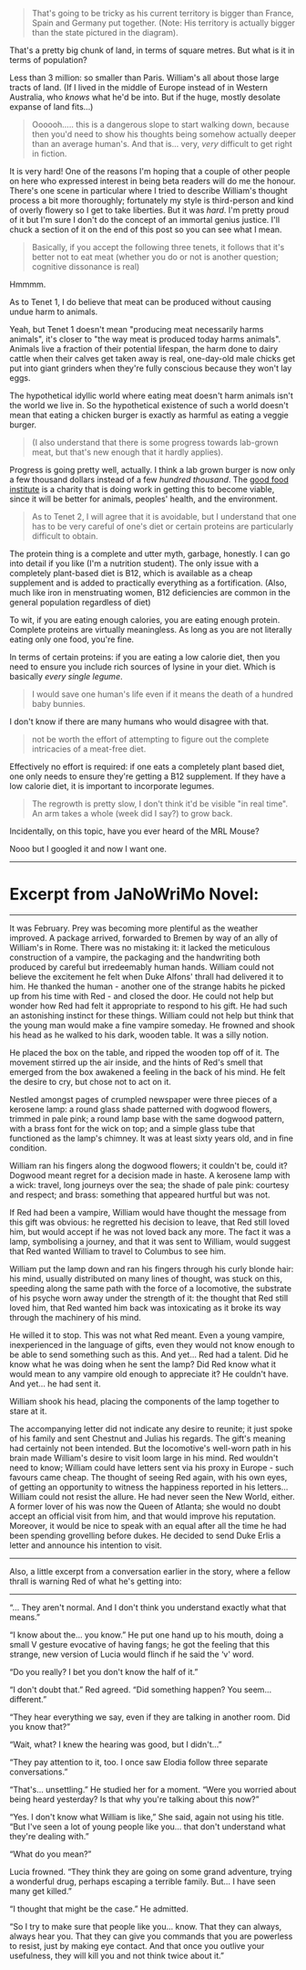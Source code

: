 :PROPERTIES:
:Author: MagicWeasel
:Score: 2
:DateUnix: 1493455714.0
:DateShort: 2017-Apr-29
:END:

#+begin_quote

  #+begin_quote
    That's going to be tricky as his current territory is bigger than France, Spain and Germany put together. (Note: His territory is actually bigger than the state pictured in the diagram).
  #+end_quote

  That's a pretty big chunk of land, in terms of square metres. But what is it in terms of population?
#+end_quote

Less than 3 million: so smaller than Paris. William's all about those large tracts of land. (If I lived in the middle of Europe instead of in Western Australia, who /knows/ what he'd be into. But if the huge, mostly desolate expanse of land fits...)

#+begin_quote
  Oooooh..... this is a dangerous slope to start walking down, because then you'd need to show his thoughts being somehow actually deeper than an average human's. And that is... very, /very/ difficult to get right in fiction.
#+end_quote

It is very hard! One of the reasons I'm hoping that a couple of other people on here who expressed interest in being beta readers will do me the honour. There's one scene in particular where I tried to describe William's thought process a bit more thoroughly; fortunately my style is third-person and kind of overly flowery so I get to take liberties. But it was /hard/. I'm pretty proud of it but I'm sure I don't do the concept of an immortal genius justice. I'll chuck a section of it on the end of this post so you can see what I mean.

#+begin_quote

  #+begin_quote
    Basically, if you accept the following three tenets, it follows that it's better not to eat meat (whether you do or not is another question; cognitive dissonance is real)
  #+end_quote

  Hmmmm.

  As to Tenet 1, I do believe that meat can be produced without causing undue harm to animals.
#+end_quote

Yeah, but Tenet 1 doesn't mean "producing meat necessarily harms animals", it's closer to "the way meat is produced today harms animals". Animals live a fraction of their potential lifespan, the harm done to dairy cattle when their calves get taken away is real, one-day-old male chicks get put into giant grinders when they're fully conscious because they won't lay eggs.

The hypothetical idyllic world where eating meat doesn't harm animals isn't the world we live in. So the hypothetical existence of such a world doesn't mean that eating a chicken burger is exactly as harmful as eating a veggie burger.

#+begin_quote
  (I also understand that there is some progress towards lab-grown meat, but that's new enough that it hardly applies).
#+end_quote

Progress is going pretty well, actually. I think a lab grown burger is now only a few thousand dollars instead of a few /hundred thousand/. The [[http://www.gfi.org/][good food institute]] is a charity that is doing work in getting this to become viable, since it will be better for animals, peoples' health, and the environment.

#+begin_quote
  As to Tenet 2, I will agree that it is avoidable, but I understand that one has to be very careful of one's diet or certain proteins are particularly difficult to obtain.
#+end_quote

The protein thing is a complete and utter myth, garbage, honestly. I can go into detail if you like (I'm a nutrition student). The only issue with a completely plant-based diet is B12, which is available as a cheap supplement and is added to practically everything as a fortification. (Also, much like iron in menstruating women, B12 deficiencies are common in the general population regardless of diet)

To wit, if you are eating enough calories, you are eating enough protein. Complete proteins are virtually meaningless. As long as you are not literally eating only one food, you're fine.

In terms of certain proteins: if you are eating a low calorie diet, then you need to ensure you include rich sources of lysine in your diet. Which is basically /every single legume/.

#+begin_quote
  I would save one human's life even if it means the death of a hundred baby bunnies.
#+end_quote

I don't know if there are many humans who would disagree with that.

#+begin_quote
  not be worth the effort of attempting to figure out the complete intricacies of a meat-free diet.
#+end_quote

Effectively no effort is required: if one eats a completely plant based diet, one only needs to ensure they're getting a B12 supplement. If they have a low calorie diet, it is important to incorporate legumes.

#+begin_quote

  #+begin_quote
    The regrowth is pretty slow, I don't think it'd be visible "in real time". An arm takes a whole (week did I say?) to grow back.
  #+end_quote

  Incidentally, on this topic, have you ever heard of the MRL Mouse?
#+end_quote

Nooo but I googled it and now I want one.

--------------

* Excerpt from JaNoWriMo Novel:
  :PROPERTIES:
  :CUSTOM_ID: excerpt-from-janowrimo-novel
  :END:

--------------

It was February. Prey was becoming more plentiful as the weather improved. A package arrived, forwarded to Bremen by way of an ally of William's in Rome. There was no mistaking it: it lacked the meticulous construction of a vampire, the packaging and the handwriting both produced by careful but irredeemably human hands. William could not believe the excitement he felt when Duke Alfons' thrall had delivered it to him. He thanked the human - another one of the strange habits he picked up from his time with Red - and closed the door. He could not help but wonder how Red had felt it appropriate to respond to his gift. He had such an astonishing instinct for these things. William could not help but think that the young man would make a fine vampire someday. He frowned and shook his head as he walked to his dark, wooden table. It was a silly notion.

He placed the box on the table, and ripped the wooden top off of it. The movement stirred up the air inside, and the hints of Red's smell that emerged from the box awakened a feeling in the back of his mind. He felt the desire to cry, but chose not to act on it.

Nestled amongst pages of crumpled newspaper were three pieces of a kerosene lamp: a round glass shade patterned with dogwood flowers, trimmed in pale pink; a round lamp base with the same dogwood pattern, with a brass font for the wick on top; and a simple glass tube that functioned as the lamp's chimney. It was at least sixty years old, and in fine condition.

William ran his fingers along the dogwood flowers; it couldn't be, could it? Dogwood meant regret for a decision made in haste. A kerosene lamp with a wick: travel, long journeys over the sea; the shade of pale pink: courtesy and respect; and brass: something that appeared hurtful but was not.

If Red had been a vampire, William would have thought the message from this gift was obvious: he regretted his decision to leave, that Red still loved him, but would accept if he was not loved back any more. The fact it was a lamp, symbolising a journey, and that it was sent to William, would suggest that Red wanted William to travel to Columbus to see him.

William put the lamp down and ran his fingers through his curly blonde hair: his mind, usually distributed on many lines of thought, was stuck on this, speeding along the same path with the force of a locomotive, the substrate of his psyche worn away under the strength of it: the thought that Red still loved him, that Red wanted him back was intoxicating as it broke its way through the machinery of his mind.

He willed it to stop. This was not what Red meant. Even a young vampire, inexperienced in the language of gifts, even they would not know enough to be able to send something such as this. And yet... Red had a talent. Did he know what he was doing when he sent the lamp? Did Red know what it would mean to any vampire old enough to appreciate it? He couldn't have. And yet... he had sent it.

William shook his head, placing the components of the lamp together to stare at it.

The accompanying letter did not indicate any desire to reunite; it just spoke of his family and sent Chestnut and Julias his regards. The gift's meaning had certainly not been intended. But the locomotive's well-worn path in his brain made William's desire to visit loom large in his mind. Red wouldn't need to know; William could have letters sent via his proxy in Europe - such favours came cheap. The thought of seeing Red again, with his own eyes, of getting an opportunity to witness the happiness reported in his letters... William could not resist the allure. He had never seen the New World, either. A former lover of his was now the Queen of Atlanta; she would no doubt accept an official visit from him, and that would improve his reputation. Moreover, it would be nice to speak with an equal after all the time he had been spending grovelling before dukes. He decided to send Duke Erlis a letter and announce his intention to visit.

--------------

Also, a little excerpt from a conversation earlier in the story, where a fellow thrall is warning Red of what he's getting into:

--------------

“... They aren't normal. And I don't think you understand exactly what that means.”

“I know about the... you know.” He put one hand up to his mouth, doing a small V gesture evocative of having fangs; he got the feeling that this strange, new version of Lucia would flinch if he said the ‘v' word.

“Do you really? I bet you don't know the half of it.”

“I don't doubt that.” Red agreed. “Did something happen? You seem... different.”

“They hear everything we say, even if they are talking in another room. Did you know that?”

“Wait, what? I knew the hearing was good, but I didn't...”

“They pay attention to it, too. I once saw Elodia follow three separate conversations.”

“That's... unsettling.” He studied her for a moment. “Were you worried about being heard yesterday? Is that why you're talking about this now?”

“Yes. I don't know what William is like,” She said, again not using his title. “But I've seen a lot of young people like you... that don't understand what they're dealing with.”

“What do you mean?”

Lucia frowned. “They think they are going on some grand adventure, trying a wonderful drug, perhaps escaping a terrible family. But... I have seen many get killed.”

“I thought that might be the case.” He admitted.

“So I try to make sure that people like you... know. That they can always, always hear you. That they can give you commands that you are powerless to resist, just by making eye contact. And that once you outlive your usefulness, they will kill you and not think twice about it.”
